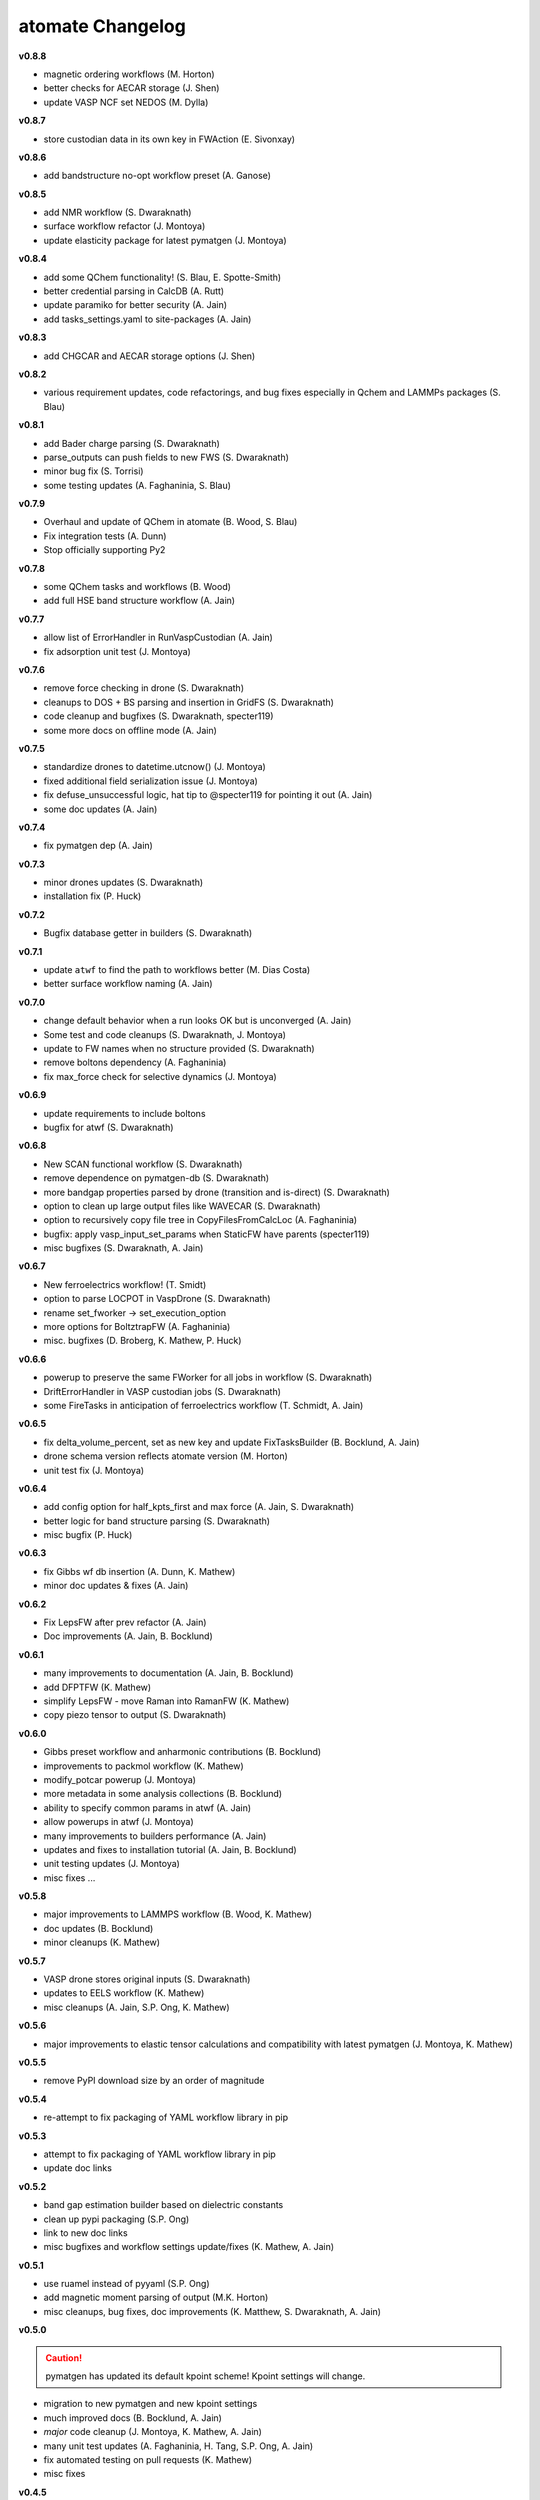 =================
atomate Changelog
=================

**v0.8.8**

* magnetic ordering workflows (M. Horton)
* better checks for AECAR storage (J. Shen)
* update VASP NCF set NEDOS (M. Dylla)

**v0.8.7**

* store custodian data in its own key in FWAction (E. Sivonxay)

**v0.8.6**

* add bandstructure no-opt workflow preset (A. Ganose)

**v0.8.5**

* add NMR workflow (S. Dwaraknath)
* surface workflow refactor (J. Montoya)
* update elasticity package for latest pymatgen (J. Montoya)

**v0.8.4**

* add some QChem functionality! (S. Blau, E. Spotte-Smith)
* better credential parsing in CalcDB (A. Rutt)
* update paramiko for better security (A. Jain)
* add tasks_settings.yaml to site-packages (A. Jain)

**v0.8.3**

* add CHGCAR and AECAR storage options (J. Shen)

**v0.8.2**

* various requirement updates, code refactorings, and bug fixes especially in Qchem and LAMMPs packages (S. Blau)

**v0.8.1**

* add Bader charge parsing (S. Dwaraknath)
* parse_outputs can push fields to new FWS (S. Dwaraknath)
* minor bug fix (S. Torrisi)
* some testing updates (A. Faghaninia, S. Blau)

**v0.7.9**

* Overhaul and update of QChem in atomate (B. Wood, S. Blau)
* Fix integration tests (A. Dunn)
* Stop officially supporting Py2

**v0.7.8**

* some QChem tasks and workflows (B. Wood)
* add full HSE band structure workflow (A. Jain)

**v0.7.7**

* allow list of ErrorHandler in RunVaspCustodian (A. Jain)
* fix adsorption unit test (J. Montoya)

**v0.7.6**

* remove force checking in drone (S. Dwaraknath)
* cleanups to DOS + BS parsing and insertion in GridFS (S. Dwaraknath)
* code cleanup and bugfixes (S. Dwaraknath, specter119)
* some more docs on offline mode (A. Jain)

**v0.7.5**

* standardize drones to datetime.utcnow() (J. Montoya)
* fixed additional field serialization issue (J. Montoya)
* fix defuse_unsuccessful logic, hat tip to @specter119 for pointing it out (A. Jain)
* some doc updates (A. Jain)

**v0.7.4**

* fix pymatgen dep (A. Jain)

**v0.7.3**

* minor drones updates (S. Dwaraknath)
* installation fix (P. Huck)

**v0.7.2**

* Bugfix database getter in builders (S. Dwaraknath)

**v0.7.1**

* update ``atwf`` to find the path to workflows better (M. Dias Costa)
* better surface workflow naming (A. Jain)

**v0.7.0**

* change default behavior when a run looks OK but is unconverged (A. Jain)
* Some test and code cleanups (S. Dwaraknath, J. Montoya)
* update to FW names when no structure provided (S. Dwaraknath)
* remove boltons dependency (A. Faghaninia)
* fix max_force check for selective dynamics (J. Montoya)

**v0.6.9**

* update requirements to include boltons
* bugfix for atwf (S. Dwaraknath)

**v0.6.8**

* New SCAN functional workflow (S. Dwaraknath)
* remove dependence on pymatgen-db (S. Dwaraknath)
* more bandgap properties parsed by drone (transition and is-direct) (S. Dwaraknath)
* option to clean up large output files like WAVECAR (S. Dwaraknath)
* option to recursively copy file tree in CopyFilesFromCalcLoc (A. Faghaninia)
* bugfix: apply vasp_input_set_params when StaticFW have parents (specter119)
* misc bugfixes (S. Dwaraknath, A. Jain)

**v0.6.7**

* New ferroelectrics workflow! (T. Smidt)
* option to parse LOCPOT in VaspDrone (S. Dwaraknath)
* rename set_fworker -> set_execution_option
* more options for BoltztrapFW (A. Faghaninia)
* misc. bugfixes (D. Broberg, K. Mathew, P. Huck)

**v0.6.6**

* powerup to preserve the same FWorker for all jobs in workflow (S. Dwaraknath)
* DriftErrorHandler in VASP custodian jobs (S. Dwaraknath)
* some FireTasks in anticipation of ferroelectrics workflow (T. Schmidt, A. Jain)

**v0.6.5**

* fix delta_volume_percent, set as new key and update FixTasksBuilder (B. Bocklund, A. Jain)
* drone schema version reflects atomate version (M. Horton)
* unit test fix (J. Montoya)

**v0.6.4**

* add config option for half_kpts_first and max force (A. Jain, S. Dwaraknath)
* better logic for band structure parsing (S. Dwaraknath)
* misc bugfix (P. Huck)

**v0.6.3**

* fix Gibbs wf db insertion (A. Dunn, K. Mathew)
* minor doc updates & fixes (A. Jain)

**v0.6.2**

* Fix LepsFW after prev refactor (A. Jain)
* Doc improvements (A. Jain, B. Bocklund)

**v0.6.1**

* many improvements to documentation (A. Jain, B. Bocklund)
* add DFPTFW (K. Mathew)
* simplify LepsFW - move Raman into RamanFW (K. Mathew)
* copy piezo tensor to output (S. Dwaraknath)

**v0.6.0**

* Gibbs preset workflow and anharmonic contributions (B. Bocklund)
* improvements to packmol workflow (K. Mathew)
* modify_potcar powerup (J. Montoya)
* more metadata in some analysis collections (B. Bocklund)
* ability to specify common params in atwf (A. Jain)
* allow powerups in atwf (J. Montoya)
* many improvements to builders performance (A. Jain)
* updates and fixes to installation tutorial (A. Jain, B. Bocklund)
* unit testing updates (J. Montoya)
* misc fixes ...

**v0.5.8**

* major improvements to LAMMPS workflow (B. Wood, K. Mathew)
* doc updates (B. Bocklund)
* minor cleanups (K. Mathew)

**v0.5.7**

* VASP drone stores original inputs (S. Dwaraknath)
* updates to EELS workflow (K. Mathew)
* misc cleanups (A. Jain, S.P. Ong, K. Mathew)


**v0.5.6**

* major improvements to elastic tensor calculations and compatibility with latest pymatgen (J. Montoya, K. Mathew)

**v0.5.5**

* remove PyPI download size by an order of magnitude

**v0.5.4**

* re-attempt to fix packaging of YAML workflow library in pip

**v0.5.3**

* attempt to fix packaging of YAML workflow library in pip
* update doc links

**v0.5.2**

* band gap estimation builder based on dielectric constants
* clean up pypi packaging (S.P. Ong)
* link to new doc links
* misc bugfixes and workflow settings update/fixes (K. Mathew, A. Jain)

**v0.5.1**

* use ruamel instead of pyyaml (S.P. Ong)
* add magnetic moment parsing of output (M.K. Horton)
* misc cleanups, bug fixes, doc improvements (K. Matthew, S. Dwaraknath, A. Jain)

**v0.5.0**

.. caution:: pymatgen has updated its default kpoint scheme! Kpoint settings will change.

* migration to new pymatgen and new kpoint settings
* much improved docs (B. Bocklund, A. Jain)
* *major* code cleanup (J. Montoya, K. Mathew, A. Jain)
* many unit test updates (A. Faghaninia, H. Tang, S.P. Ong, A. Jain)
* fix automated testing on pull requests (K. Mathew)
* misc fixes


**v0.4.5**

* *extensive* code review, code cleanup, and improved code docs - with some minor name refactoring
* new builders: dielectric, structureanalysis (currently gives dimensionality of structure)
* rewrite powerups as in-place with cleaner syntax
* improved installation tutorial (B. Bocklund)
* improve/fix/reorganize some unit tests
* bug fixes (A. Jain, H. Tang, K. Mathew, B. Bocklund)

**v0.4.4**

* NEB workflow (H. Tang)
* adsorption workflow (J. Montoya)
* improvements to Gibbs workflow (K. Mathew)
* misc bugfixes, improvements (A. Faghaninia, A. Jain)

**v0.4.3**

* Add Gibbs energy w/volume (K. Mathew)
* Draft EXAFS workflow (K. Matthew)
* Add slater-gamma formulation to compute the Gruneisen parameter (K. Matthew)
* gamma vasp powerup (S. Dwaraknath)
* More options for elasticity WF (J. Dagdalen)
* Add StdErrorHandler to handlers (A. Jain)
* Auto-detect and remove line_mode parameter in MMVaspDB (A. Jain)
* added unit tests
* misc cleanup, refactoring, and doc udpates
* misc bugfixes


**v0.4.2**

.. caution:: The ``tags_fws`` powerup now has different default parameters!

* updates to piezo workflow (S. Dwaraknath)
* formation energy to Ehull builder (A. Faghaninia)
* tag_fws is more general (A. Faghaninia)
* updates for PMG naming schemes for vars (A. Jain)
* boltztrap runs can add tags (A. Faghaninia)
* can filter which tasks are used in materials builder (A. Faghaninia, A. Jain)

**v0.4.1**
* more fixes for elastic workflow (J. Montoya)
* more validation for VASP runs (A. Faghaninia)
* more flexible ObjectId insertion (A. Faghaninia)
* misc doc updates (A. Jain)

**v0.4**
* rename of "MatMethods" to atomate(!) (A. Jain)
* bulk modulus workflow and equation of state (K. Matthew)
* add features to Gibbs workflows (K. Matthew)
* elastic workflow updates (J. Montoya, K. Matthew)
* Spin orbit coupling (A. Faghaninia)
* HSE line-mode band structure workflow (A. Faghaninia)
* Feff workflows (K. Matthew)
* bug fixes (K. Matthew)
* much code refactoring, cleanup, and many minor improvements (K. Matthew, A. Jain, J. Montoya, S.P. Ong, B. Bocklund, A. Faghaninia)

**v0.3**

* Raman workflow (K. Mathew)
* Gibbs workflow (K. Mathew)
* More efficient task builder (S. Ong)
* tag workflows and add_trackers powerups (A. Jain, A. Faghaninia)
* refactor elastic workflow (K. Mathew)
* bugfixes and tools package (K. Mathew)

**v0.21**

* Lammps workflows and packmol support (K. Mathew)
* Rework some of the RunVaspFake code (K. Mathew)
* Fixes to elastic workflow (J. Montoya)
* Minor refactoring (K. Mathew)
* Minor MD workflow updates (M. Aykol)
* Fix builder for HSE gap and add chemsys (A. Jain)
* WF metadata powerup (A. Jain)
* Minor bug fixes and misc. improvements (K. Mathew, J. Montoya, A. Faghaninia)

**v0.2**

* BoltzTraP transport workflows (A. Jain)
* major builder improvements (merge multiple collections, progressbar, config, more...)
* use FrozenJobErrorHandler by default (A. Jain)
* add basic configuration overrides for preset workflows (A. Jain)
* misc improvements and bugfixes (A. Jain, K. Mathew)
* py3 compatibility fixes (K. Mathew)

**v0.1**

* add some builders
* elastic + piezo workflows (J. Montoya + S. Dwaraknath)
* minor doc improvements (A. Faghaninia)
* misc code improvements and bug fixes, plus upgrades for new pymatgen (A. Jain)

**v0.0.3**

* initial release (A. Jain, S.P. Ong, K. Mathew, M. Aykol)